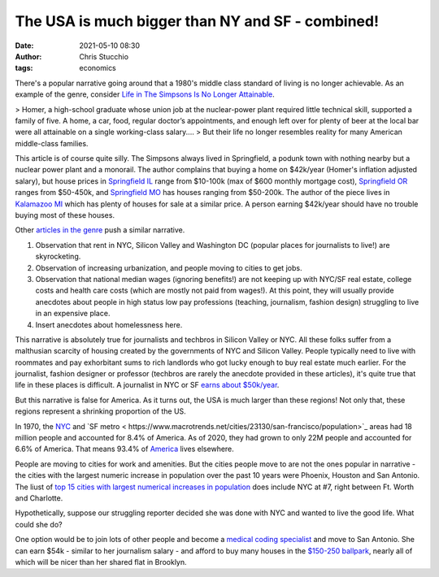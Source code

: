 The USA is much bigger than NY and SF - combined!
#################################################
:date: 2021-05-10 08:30
:author: Chris Stucchio
:tags: economics

There's a popular narrative going around that a 1980's middle class standard of living is no longer achievable. As an example of the genre, consider `Life in The Simpsons Is No Longer Attainable <https://www.theatlantic.com/ideas/archive/2020/12/life-simpsons-no-longer-attainable/617499/>`_.

> Homer, a high-school graduate whose union job at the nuclear-power plant required little technical skill, supported a family of five. A home, a car, food, regular doctor’s appointments, and enough left over for plenty of beer at the local bar were all attainable on a single working-class salary....
> But their life no longer resembles reality for many American middle-class families.

This article is of course quite silly. The Simpsons always lived in Springfield, a podunk town with nothing nearby but a nuclear power plant and a monorail. The author complains that buying a home on $42k/year (Homer's inflation adjusted salary), but house prices in `Springfield IL <https://www.zillow.com/springfield-il/>`_ range from $10-100k (max of $600 monthly mortgage cost), `Springfield OR <https://www.zillow.com/springfield-or/sold/?searchQueryState=%7B%22pagination%22%3A%7B%7D%2C%22mapBounds%22%3A%7B%22west%22%3A-123.17453638623047%2C%22east%22%3A-122.55312220166016%2C%22south%22%3A43.93059513068739%2C%22north%22%3A44.21745680724729%7D%2C%22regionSelection%22%3A%5B%7B%22regionId%22%3A7223%2C%22regionType%22%3A6%7D%5D%2C%22isMapVisible%22%3Atrue%2C%22category%22%3A%22cat2%22%2C%22filterState%22%3A%7B%22sort%22%3A%7B%22value%22%3A%22globalrelevanceex%22%7D%2C%22fsba%22%3A%7B%22value%22%3Afalse%7D%2C%22fsbo%22%3A%7B%22value%22%3Afalse%7D%2C%22nc%22%3A%7B%22value%22%3Afalse%7D%2C%22fore%22%3A%7B%22value%22%3Afalse%7D%2C%22cmsn%22%3A%7B%22value%22%3Afalse%7D%2C%22auc%22%3A%7B%22value%22%3Afalse%7D%2C%22ah%22%3A%7B%22value%22%3Atrue%7D%2C%22rs%22%3A%7B%22value%22%3Atrue%7D%7D%2C%22isListVisible%22%3Atrue%2C%22mapZoom%22%3A12%7D>`_ ranges from $50-450k, and `Springfield MO <https://www.zillow.com/springfield-mo/>`_ has houses ranging from $50-200k. The author of the piece lives in `Kalamazoo MI <https://www.zillow.com/Kalamazoo-MI/>`_ which has plenty of houses for sale at a similar price. A person earning $42k/year should have no trouble buying most of these houses.

Other `articles in the genre <https://nypost.com/2018/06/23/why-the-middle-class-cant-afford-life-in-america-anymore/>`_ push a similar narrative.

1. Observation that rent in NYC, Silicon Valley and Washington DC (popular places for journalists to live!) are skyrocketing.
2. Observation of increasing urbanization, and people moving to cities to get jobs.
3. Observation that national median wages (ignoring benefits!) are not keeping up with NYC/SF real estate, college costs and health care costs (which are mostly not paid from wages!). At this point, they will usually provide anecdotes about people in high status low pay professions (teaching, journalism, fashion design) struggling to live in an expensive place.
4. Insert anecdotes about homelessness here.

This narrative is absolutely true for journalists and techbros in Silicon Valley or NYC. All these folks suffer from a malthusian scarcity of housing created by the governments of NYC and Silicon Valley. People typically need to live with roommates and pay exhorbitant sums to rich landlords who got lucky enough to buy real estate much earlier. For the journalist, fashion designer or professor (techbros are rarely the anecdote provided in these articles), it's quite true that life in these places is difficult. A journalist in NYC or SF `earns about $50k/year <https://www.salary.com/research/salary/recruiting/journalist-salary>`_.

But this narrative is false for America. As it turns out, the USA is much larger than these regions! Not only that, these regions represent a shrinking proportion of the US.

In 1970, the `NYC <https://www.macrotrends.net/cities/23083/new-york-city/population>`_ and `SF metro < https://www.macrotrends.net/cities/23130/san-francisco/population>`_ areas had 18 million people and accounted for 8.4% of America. As of 2020, they had grown to only 22M people and accounted for 6.6% of America. That means 93.4% of `America <https://www.macrotrends.net/countries/USA/united-states/population>`_ lives elsewhere.

People are moving to cities for work and amenities. But the cities people move to are not the ones popular in narrative - the cities with the largest numeric increase in population over the past 10 years were Phoenix, Houston and San Antonio. The liust of `top 15 cities with largest numerical increases in population <https://www.census.gov/newsroom/press-releases/2020/south-west-fastest-growing.html>`_ does include NYC at #7, right between Ft. Worth and Charlotte.

Hypothetically, suppose our struggling reporter decided she was done with NYC and wanted to live the good life. What could she do?

One option would be to join lots of other people and become a `medical coding specialist <https://www.salary.com/research/salary/alternate/medical-coding-specialist-salary>`_ and move to San Antonio. She can earn $54k - similar to her journalism salary - and afford to buy many houses in the `$150-250 ballpark <https://www.zillow.com/san-antonio-tx/>`_, nearly all of which will be nicer than her shared flat in Brooklyn.
